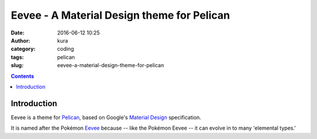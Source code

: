Eevee - A Material Design theme for Pelican
###########################################
:date: 2016-06-12 10:25
:author: kura
:category: coding
:tags: pelican
:slug: eevee-a-material-design-theme-for-pelican

.. image:: /images/eeveelutions.png
    :alt: Eevee the Pokémon
    :align: center

.. contents::
    :backlinks: none

Introduction
============

Eevee is a theme for `Pelican <http://getpelican.com>`_, based on Google's
`Material Design <https://material.google.com/>`_ specification.

It is named after the Pokémon `Eevee
<http://www.pokemon.com/uk/pokedex/eevee>`_ because -- like the Pokémon Eevee
-- it can evolve in to many 'elemental types.'
